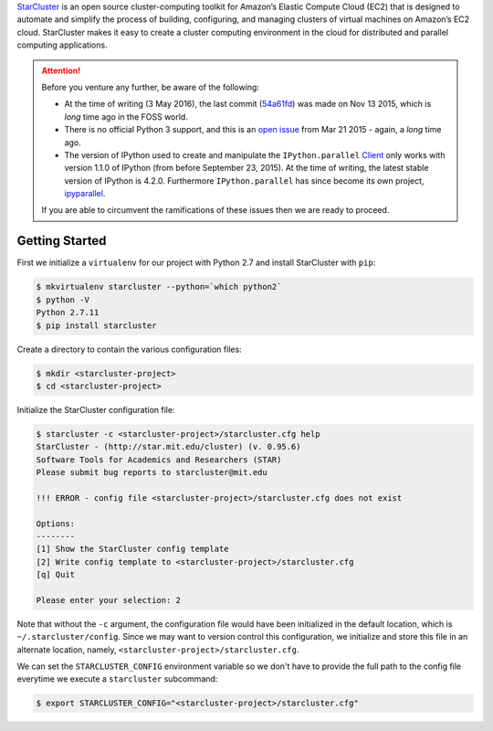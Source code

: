 .. title: Setting up a IPython Parallel Cluster on Amazon EC2 with StarCluster
.. slug: setting-up-a-ipython-parallel-cluster-on-amazon-ec2-with-starcluster
.. date: 2016-05-03 22:55:55 UTC+10:00
.. tags: python, ipython, starcluster, distributed computing, amazon aws, amazon ec2, virtualenv, pip
.. category: coding
.. link: 
.. description: 
.. type: text

StarCluster_ is an open source cluster-computing toolkit for Amazon’s Elastic 
Compute Cloud (EC2) that is designed to automate and simplify the process of 
building, configuring, and managing clusters of virtual machines on Amazon’s
EC2 cloud. StarCluster makes it easy to create a cluster computing environment
in the cloud for distributed and parallel computing applications.

.. TEASER_END

..  attention:: Before you venture any further, be aware of the following:

    - At the time of writing (3 May 2016), the last commit (54a61fd_) was made
      on Nov 13 2015, which is *long* time ago in the FOSS world.
    - There is no official Python 3 support, and this is an `open issue`_ from
      Mar 21 2015 - again, a *long* time ago.
    - The version of IPython used to create and manipulate the ``IPython.parallel`` 
      Client_ only works with version 1.1.0 of IPython (from before September 
      23, 2015). At the time of writing, the latest stable version of IPython 
      is 4.2.0. Furthermore ``IPython.parallel`` has since become its own 
      project, ipyparallel_.

    If you are able to circumvent the ramifications of these issues then we
    are ready to proceed.

Getting Started
---------------

First we initialize a ``virtualenv`` for our project with Python 2.7 and install
StarCluster with ``pip``:

..  code:: console

    $ mkvirtualenv starcluster --python=`which python2`
    $ python -V
    Python 2.7.11
    $ pip install starcluster

Create a directory to contain the various configuration files:

..  code:: console

    $ mkdir <starcluster-project>
    $ cd <starcluster-project>

Initialize the StarCluster configuration file:

..  code:: console

    $ starcluster -c <starcluster-project>/starcluster.cfg help
    StarCluster - (http://star.mit.edu/cluster) (v. 0.95.6)
    Software Tools for Academics and Researchers (STAR)
    Please submit bug reports to starcluster@mit.edu

    !!! ERROR - config file <starcluster-project>/starcluster.cfg does not exist

    Options:
    --------
    [1] Show the StarCluster config template
    [2] Write config template to <starcluster-project>/starcluster.cfg
    [q] Quit

    Please enter your selection: 2

Note that without the ``-c`` argument, the configuration file would have been
initialized in the default location, which is ``~/.starcluster/config``. Since
we may want to version control this configuration, we initialize and store 
this file in an alternate location, namely, ``<starcluster-project>/starcluster.cfg``.

We can set the ``STARCLUSTER_CONFIG`` environment variable so we don't have to
provide the full path to the config file everytime we execute a ``starcluster``
subcommand:

..  code:: console

    $ export STARCLUSTER_CONFIG="<starcluster-project>/starcluster.cfg"



.. _StarCluster: http://star.mit.edu/cluster/
.. _54a61fd: https://github.com/jtriley/StarCluster/commit/54a61fd0add8802e61a8c035944389fe2939be23
.. _open issue: https://github.com/jtriley/StarCluster/issues/514
.. _ipyparallel: http://ipyparallel.readthedocs.io/en/latest/
.. _version 1.1.0: http://ipython.org/ipython-doc/1/index.html
.. _Client: http://ipyparallel.readthedocs.io/en/latest/api/ipyparallel.html#ipyparallel.Client